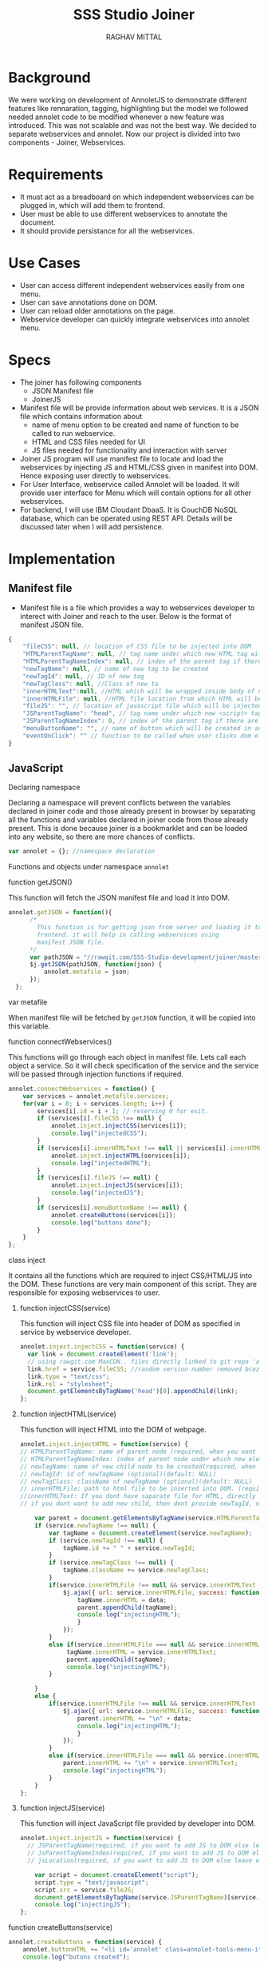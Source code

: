 #+AUTHOR: RAGHAV MITTAL
#+EMAIL: raghav.mittal@st.niituniversity.in
#+TITLE: SSS Studio Joiner

* Background
We were working on development of AnnoletJS to demonstrate different features like rennaration, tagging, highlighting but the model we followed needed annolet code to be modified whenever a new feature was introduced. This was not scalable and was not the best way. We decided to separate webservices and annolet. Now our project is divided into two components - Joiner, Webservices.

* Requirements
  + It must act as a breadboard on which independent webservices can be plugged in, which will add them to frontend.
  + User must be able to use different webservices to annotate the document.
  + It should provide persistance for all the webservices.

* Use Cases
    + User can access different independent webservices easily from one menu.
    + User can save annotations done on DOM.
    + User can reload older annotations on the page.
    + Webservice developer can quickly integrate webservices into annolet menu.

* Specs
+ The joiner has following components
  - JSON Manifest file
  - JoinerJS

+ Manifest file will be provide information about web services. It is a JSON file which contains information about
   - name of menu option to be created and name of function to be called to run webservice.
   - HTML and CSS files needed for UI
   - JS files needed for functionality and interaction with server
+ Joiner JS program will use manifest file to locate and load the webservices by injecting JS and HTML/CSS given in manifest into DOM. Hence exposing user directly to webservices.
+ For User Interface, webservice called Annolet will be loaded. It will provide user interface for Menu which will contain options for all other webservices.
+ For backend, I will use IBM Cloudant DbaaS. It is CouchDB NoSQL database, which can be operated using REST API. Details will be discussed later when I will add persistence.
  
* Implementation
** Manifest file
+ Manifest file is a file which provides a way to webservices developer to interect with Joiner and reach to the user. Below is the format of manifest JSON file.
#+NAME: manifest_example
#+begin_src js
{
	"fileCSS": null, // location of CSS file to be injected into DOM
	"HTMLParentTagName": null, // tag name under which new HTML tag will be appended
	"HTMLParentTagNameIndex": null, // index of the parent tag if there are multiple tags of same name
	"newTagName": null, // name of new tag to be created
	"newTagId": null, // ID of new tag
	"newTagClass": null, //Class of new ta
	"innerHTMLText":null, //HTML which will be wrapped inside body of new tag.
	"innerHTMLFile": null, //HTML file location from which HTML will be injected same as innerHTMLText.
	"fileJS": "", // location of javascript file which will be injected into DOM.
	"JSParentTagName": "head", // tag name under which new <script> tag will be appended.
	"JSParentTagNameIndex": 0, // index of the parent tag if there are multiple tags of same name
	"menuButtonName": "", // name of button which will be created in annolet interface
	"eventOnClick": "" // function to be called when user clicks dom element.
}
#+end_src

** JavaScript
**** Declaring namespace
Declaring a namespace will prevent conflicts between the variables declared in joiner code and those already present in browser by separating all the functions and variables declared in joiner code from those already present. This is done because joiner is a bookmarklet and can be loaded into any website, so there are more chances of conflicts.
#+NAME: namespace
#+begin_src js :tangle joiner.js
var annolet = {}; //namespace declaration
#+end_src

Functions and objects under namespace =annolet=
**** function getJSON()
This function will fetch the JSON manifest file and load it into DOM.
#+BEGIN_SRC js :tangle joiner.js
annolet.getJSON = function(){
      /*
        This function is for getting json from server and loading it to
        frontend. it will help in calling webservices using
        manifest JSON file.
      */
      var pathJSON = "//rawgit.com/SSS-Studio-development/joiner/master/src/manifest.json"+ "?v=" + parseInt(Math.random() * 999);
      $j.getJSON(pathJSON, function(json) {
          annolet.metafile = json;
      });
  };
#+END_SRC
**** var metafile
When manifest file will be fetched by =getJSON= function, it will be copied into this variable.
**** function connectWebservices()
This functions will go through each object in manifest file. Lets call each object a service. So it will check specification of the service and the service will be passed through injection functions if required.
#+NAME: function_connectWebServices
#+BEGIN_SRC js :tangle joiner.js
annolet.connectWebservices = function() {
    var services = annolet.metafile.services;
    for(var i = 0; i < services.length; i++) {
        services[i].id = i + 1; // reserving 0 for exit.
        if (services[i].fileCSS !== null) {
            annolet.inject.injectCSS(services[i]);
            console.log("injectedCSS");
        }
        if (services[i].innerHTMLText !== null || services[i].innerHTMLFile !== null) {
            annolet.inject.injectHTML(services[i]);
            console.log("injectedHTML");
        }
        if (services[i].fileJS !== null) {
            annolet.inject.injectJS(services[i]);
            console.log("injectedJS");
        }
        if (services[i].menuButtonName !== null) {
            annolet.createButtons(services[i]);
            console.log("buttons done");
        }
    }
};
#+END_SRC
**** class inject
It contains all the functions which are required to inject CSS/HTML/JS into the DOM. These functions are very main component of this script. They are responsible for exposing webservices to user.
***** function injectCSS(service)
      This function will inject CSS file into header of DOM as specified in service by webservice developer.
#+NAME: function_injectCSS
#+begin_src js :tangle joiner.js
annolet.inject.injectCSS = function(service) {
  var link = document.createElement('link');
  // using rawgit.com MaxCDN.. files directly linked to git repo 'annoletjs/master'
  link.href = service.fileCSS; //random version number removed bcoz some browser take it as text file and not as CSS.
  link.type = "text/css";
  link.rel = "stylesheet";
  document.getElementsByTagName('head')[0].appendChild(link);
};
#+END_SRC
***** function injectHTML(service)
This function will inject HTML into the DOM of webpage.
#+NAME: function_injectHTML
#+BEGIN_SRC js :tangle joiner.js
annolet.inject.injectHTML = function(service) {
// HTMLParentTagName: name of parent node (required, when you want to add HTML else leave this null)
// HTMLParentTagNameIndex: index of parent node under which new element will be created(required, when you want to add HTML else leave this null)(default: null)
// newTagName: name of new child node to be created(required, when you want to add HTML else leave this null)(default: null)
// newTagId: id of newTagName (optional)(default: NULL)
// newTagClass: className of newTagName (optional)(default: NULL)
// innerHTMLFile: path to html file to be inserted into DOM. (required if innerHTMLText is not provided, when you want to add HTML else leave this null)
//innerHTMLText: If you dont have saparate file for HTML, directly add HTML here in single string form, without spaces. (deapriciated)(its better to provide HTML Text inside your JS file)
// if you dont want to add new child, then dont provide newTagId, newTagName, newTagClass

    var parent = document.getElementsByTagName(service.HTMLParentTagName)[service.HTMLParentTagNameIndex]; // if newTagName is given, else append innerHTML to body.
    if (service.newTagName !== null) {
        var tagName = document.createElement(service.newTagName);
        if (service.newTagId !== null) {
            tagName.id += " " + service.newTagId;
        }
        if (service.newTagClass !== null) {
            tagName.className += service.newTagClass;
        }
        if(service.innerHTMLFile !== null && service.innerHTMLText === null ){
            $j.ajax({ url: service.innerHTMLFile, success: function(data) { 
                tagName.innerHTML = data;
                parent.appendChild(tagName);
                console.log("injectingHTML");
                } 
            });
        }
        else if(service.innerHTMLFile === null && service.innerHTMLText !== null){
             tagName.innerHTML = service.innerHTMLText;
             parent.appendChild(tagName);
             console.log("injectingHTML");
        }

    } 
    else {
        if(service.innerHTMLFile !== null && service.innerHTMLText === null ){
            $j.ajax({ url: service.innerHTMLFile, success: function(data) { 
                parent.innerHTML += "\n" + data;
                console.log("injectingHTML");
                } 
            });
        }
        else if(service.innerHTMLFile === null && service.innerHTMLText !== null){
            parent.innerHTML += "\n" + service.innerHTMLText;
            console.log("injectingHTML");
        }
    }
};
#+END_SRC
***** function injectJS(service)
This function will inject JavaScript file provided by developer into DOM.
#+NAME:function_injectJS
#+BEGIN_SRC js :tangle joiner.js
annolet.inject.injectJS = function(service) {
  // JSParentTagName(required, if you want to add JS to DOM else leave empty)(defaut: null)
  // JsParentTagNameIndex(required, if you want to add JS to DOM else leave empty)(default: null)
  // jsLocation(required, if you want to add JS to DOM else leave empty)(default: null)

    var script = document.createElement("script");
    script.type = "text/javascript";
    script.src = service.fileJS;
    document.getElementsByTagName(service.JSParentTagName)[service.JSParentTagNameIndex].appendChild(script);
    console.log("injectingJS");
};
#+END_SRC
**** function createButtons(service)
#+NAME: function_createButtons
#+BEGIN_SRC js :tangle joiner.js
annolet.createButtons = function(service) {
    annolet.buttonHTML += "<li id='annolet' class=annolet-tools-menu-item onclick=" + service.eventOnClick + ">" + service.menuButtonName + "</li>";
    console.log("butons created");
};
#+END_SRC
**** var buttonHTML
This variable will store HTML created by =createButtons()= function. This HTML will be responsible for creating buttons in Annolet UI.
**** function createUI(service)
In manifest file first JSON object is called "initial" which contains information about UI of annolet or annolet webservice. =createUI= function adds =innerHTML= to that object and then pass it to inject functions.
#+NAME: function_createUI
#+BEGIN_SRC js :tangle joiner.js
annolet.createUI = function(){
  var menuUI = annolet.metafile.initial[0];
  menuUI.innerHTMLText = "<ul id='annolet' class=annolet-tools-menu><span id='annolet' style='border-radius:10px; color:orange;font-weight:bold;font-family:monospace; font-size:1.3em'>AnnoLet!</span><span id='annolet' style='color:grey;'>|</span>"+ annolet.buttonHTML +"<li id='annolet' class=annolet-tools-menu-item id=annolet-exit-btn >exit</li></ul>";
  annolet.inject.injectCSS(menuUI);
  annolet.inject.injectHTML(menuUI);
  annolet.inject.injectJS(menuUI);
  console.log("ui created");
};
#+END_SRC
**** function run()
This is the main function which is called first called. It is responsible for running all other functions in correct sequence.
#+function_run
#+BEGIN_SRC js :tangle joiner.js
annolet.run = function(){
	annolet.getJSON();
	$j(window.annolet.metafile).load(function(){
		      annolet.connectWebservices();
		      annolet.createUI();});
};
#+END_SRC
running the whole program by calling =run()= function
#+BEGIN_SRC js :tangle joiner.js
annolet.run();
#+END_SRC
* Testing
+ Successfully tested on Linux platform in browsers - Firefox, Chrome, Opera.
+ Successfully tested on Android platform in browser - Chrome.
+ To be tested on Windows and Mac OS.
* Remaining Work
+ Addition of Persistence is still under discussion.
